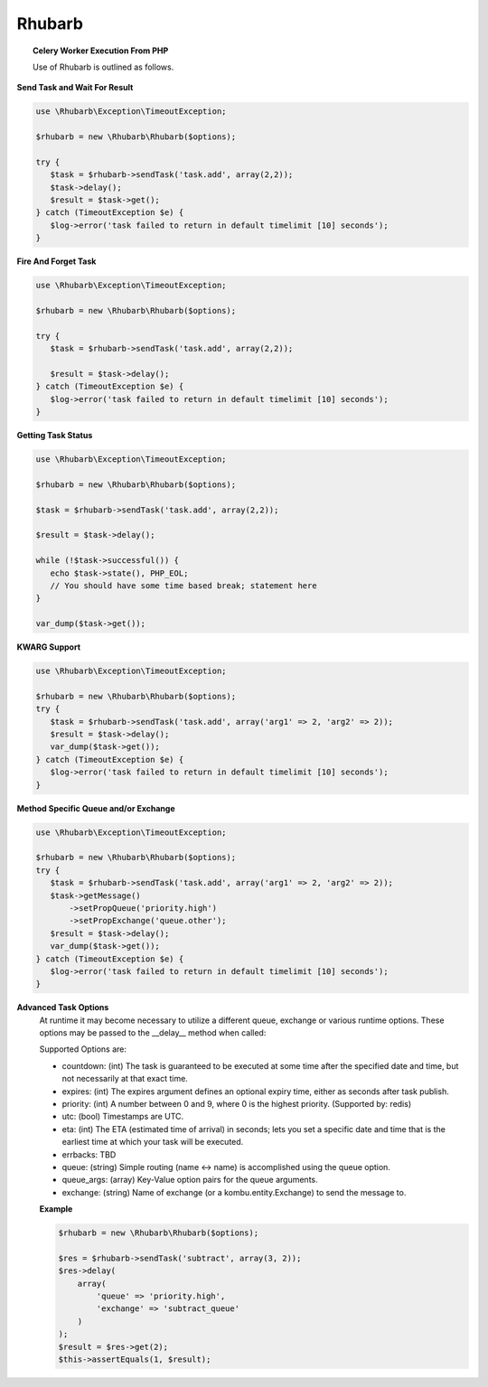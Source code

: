 Rhubarb
=======

.. topic:: Celery Worker Execution From PHP
    
    Use of Rhubarb is outlined as follows.

**Send Task and Wait For Result**
 
.. code-block:: php
 
     use \Rhubarb\Exception\TimeoutException;
     
     $rhubarb = new \Rhubarb\Rhubarb($options);
     
     try {
        $task = $rhubarb->sendTask('task.add', array(2,2));
        $task->delay();
        $result = $task->get();
     } catch (TimeoutException $e) {
        $log->error('task failed to return in default timelimit [10] seconds');
     }
 
**Fire And Forget Task**
 
.. code-block:: php
 
     use \Rhubarb\Exception\TimeoutException;
     
     $rhubarb = new \Rhubarb\Rhubarb($options);
     
     try {
        $task = $rhubarb->sendTask('task.add', array(2,2));
        
        $result = $task->delay();
     } catch (TimeoutException $e) {
        $log->error('task failed to return in default timelimit [10] seconds');
     }
 
**Getting Task Status**
 
.. code-block:: php
 
     use \Rhubarb\Exception\TimeoutException;
     
     $rhubarb = new \Rhubarb\Rhubarb($options);
     
     $task = $rhubarb->sendTask('task.add', array(2,2));
        
     $result = $task->delay();
     
     while (!$task->successful()) {
        echo $task->state(), PHP_EOL;
        // You should have some time based break; statement here
     }
     
     var_dump($task->get());
 
**KWARG Support**
 
.. code-block:: php
 
     use \Rhubarb\Exception\TimeoutException;
     
     $rhubarb = new \Rhubarb\Rhubarb($options);
     try {
        $task = $rhubarb->sendTask('task.add', array('arg1' => 2, 'arg2' => 2));
        $result = $task->delay();
        var_dump($task->get());
     } catch (TimeoutException $e) {
        $log->error('task failed to return in default timelimit [10] seconds');
     }
 
**Method Specific Queue and/or Exchange**
 
.. code-block:: php
 
     use \Rhubarb\Exception\TimeoutException;
     
     $rhubarb = new \Rhubarb\Rhubarb($options);
     try {
        $task = $rhubarb->sendTask('task.add', array('arg1' => 2, 'arg2' => 2));
        $task->getMessage()
            ->setPropQueue('priority.high')
            ->setPropExchange('queue.other');
        $result = $task->delay();
        var_dump($task->get());
     } catch (TimeoutException $e) {
        $log->error('task failed to return in default timelimit [10] seconds');
     }
 
**Advanced Task Options**
 At runtime it may become necessary to utilize a different queue, exchange or various runtime options. These options may
 be passed to the __delay__ method when called:
 
 Supported Options are:
 
 
 - countdown: (int) The task is guaranteed to be executed at some time after the specified date and time, but not necessarily at that exact time.
 - expires: (int) The expires argument defines an optional expiry time, either as seconds after task publish.
 - priority: (int) A number between 0 and 9, where 0 is the highest priority. (Supported by: redis)
 - utc: (bool) Timestamps are UTC.
 - eta: (int) The ETA (estimated time of arrival) in seconds; lets you set a specific date and time that is the earliest time at which your task will be executed.
 - errbacks: TBD
 - queue: (string) Simple routing (name <-> name) is accomplished using the queue option.
 - queue_args: (array) Key-Value option pairs for the queue arguments.
 - exchange: (string) Name of exchange (or a kombu.entity.Exchange) to send the message to.
 
 **Example**
 
 .. code-block:: php
    
    $rhubarb = new \Rhubarb\Rhubarb($options);
    
    $res = $rhubarb->sendTask('subtract', array(3, 2));
    $res->delay(
        array(
            'queue' => 'priority.high',
            'exchange' => 'subtract_queue'
        )
    );
    $result = $res->get(2);
    $this->assertEquals(1, $result);
